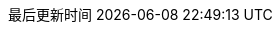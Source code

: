 :doctype: book
:icons: font
:iconfont-cdn: //cdn.bootcss.com/font-awesome/4.6.3/css/font-awesome.min.css
:source-highlighter: coderay
:source-language: java  // 后面还可以覆盖
:pygments-style: monokai
:pygments-linenums-mode: table
:stylesdir: styles/
:linkcss:
:docinfo:
:toc: left
:toc-title: 目录
:toclevels: 4
:sectnumlevels: 4
:preface-title: 前言
:chapter-label: 章
:appendix-caption: 附录
:listing-caption: 代码
:figure-caption: 图
:version-label: V
:pdf-page-size: A4
:keywords: 设计模式, Design Pattern
:description: 深入理解设计模式。
:last-update-label: 最后更新时间
:homepage: http://www.diguage.com/

// :imagesoutdir: images
// :imagesdir: {imagesoutdir}

//-- 以上是 Asciidoctor 系统变量  -----------------------------------------
// :base_dir:
// :to_dir:

:project_dir: ..

:source_dir: {project_dir}/src/main/java/com/diguage/didp

:puml_dir: {project_dir}/puml

:target_dir: {project_dir}/target

:puml_target_dir: {project_dir}/target/puml

:images_base_url: images


:source_attr: linenums,subs="attributes,verbatim"

//-- 以下是 自定义变量  ---------------------------------------------------
:var_width: 960



:var_puml_target_url: uml


:java_lang_spec: pass:replacements[《The Java(R) Language Specification Java SE 8 Edition》]
